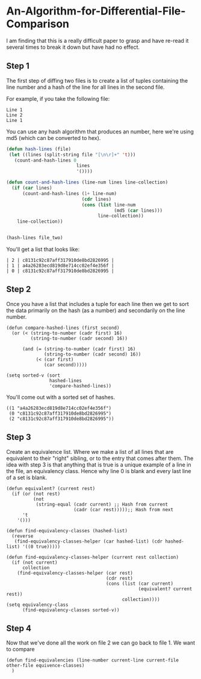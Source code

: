 * An-Algorithm-for-Differential-File-Comparison
:PROPERTIES:
:NOTER_DOCUMENT: /Users/Justin/dev/quiver/pdfs/An-Algorithm-for-Differential-File-Comparison.pdf
:END:
I am finding that this is a really difficult paper to grasp and have re-read it several times to break it down but have had no effect.

** Step 1
:PROPERTIES:
:NOTER_PAGE: (7 . 0.2695570216776626)
:END:
The first step of diffing two files is to create a list of tuples containing the line number and a hash of the line for all lines in the second file.

For example, if you take the following file:
#+NAME: file_two
#+BEGIN_EXAMPLE
Line 1
Line 2
Line 1
#+END_EXAMPLE

You can use any hash algorithm that produces an number, here we're using md5 (which can be converted to hex).
#+NAME: hashed-lines
#+BEGIN_SRC emacs-lisp :var file_two=file_two
  (defun hash-lines (file)
   (let ((lines (split-string file "[\n\r]+" 't)))
     (count-and-hash-lines 0
                            lines
                            '())))

  (defun count-and-hash-lines (line-num lines line-collection)
    (if (car lines)
        (count-and-hash-lines (1+ line-num)
                              (cdr lines)
                              (cons (list line-num
                                          (md5 (car lines)))
                                    line-collection))
      line-collection))


  (hash-lines file_two)
#+END_SRC

You'll get a list that looks like:
#+NAME:  hashed-lines
#+BEGIN_EXAMPLE
| 2 | c8131c92c87aff317910de8bd2826995 |
| 1 | a4a26283ecd819d8e714cc02ef4e356f |
| 0 | c8131c92c87aff317910de8bd2826995 |
#+END_EXAMPLE

** Step 2
:PROPERTIES:
:NOTER_PAGE: (7 . 0.3449575871819039)
:END:
Once you have a list that includes a tuple for each line then we get to sort the data primarily on the hash (as a number) and secondarily on the line number.
#+BEGIN_SRC elisp :var hashed-lines=hashed-lines :results value scalar :session diff
  (defun compare-hashed-lines (first second)
    (or (< (string-to-number (cadr first) 16)
           (string-to-number (cadr second) 16))

        (and (= (string-to-number (cadr first) 16)
                (string-to-number (cadr second) 16))
             (< (car first)
                (car second)))))

  (setq sorted-v (sort
                  hashed-lines
                  'compare-hashed-lines))
#+END_SRC

You'll come out with a sorted set of hashes.
#+NAME: sorted-hashes
#+BEGIN_EXAMPLE
((1 "a4a26283ecd819d8e714cc02ef4e356f")
 (0 "c8131c92c87aff317910de8bd2826995")
 (2 "c8131c92c87aff317910de8bd2826995"))
#+END_EXAMPLE

** Step 3
:PROPERTIES:
:NOTER_PAGE: (7 . 0.37700282752120645)
:END:
Create an equivalence list. Where we make a list of all lines that are equivalent to their "right" sibling, or to the entry that comes after them.
The idea with step 3 is that anything that is true is a unique example of a line in the file, an equivalency class. Hence why line 0 is blank and every last line of a set is blank.
#+NAME: equivalency-classes
#+BEGIN_SRC elisp :var sorted-hashes=sorted-hashes :results value scalar :session diff
  (defun equivalent? (current rest)
    (if (or (not rest)
            (not
             (string-equal (cadr current) ;; Hash from current
                           (cadr (car rest)))));; Hash from next
        't
      '()))

  (defun find-equivalency-classes (hashed-list)
    (reverse
     (find-equivalency-classes-helper (car hashed-list) (cdr hashed-list) '((0 true)))))

  (defun find-equivalency-classes-helper (current rest collection)
    (if (not current)
        collection
      (find-equivalency-classes-helper (car rest)
                                       (cdr rest)
                                       (cons (list (car current)
                                                   (equivalent? current rest))
                                             collection))))
  (setq equivalency-class
        (find-equivalency-classes sorted-v))
#+END_SRC

#+RESULTS:
: ((0 true) (1 t) (0 nil) (2 t))

** Step 4
:PROPERTIES:
:NOTER_PAGE: (7 . 0.5466540999057493)
:END:
Now that we've done all the work on file 2 we can go back to file 1. We want to compare
#+BEGIN_SRC elisp
  (defun find-equivalencies (line-number current-line current-file other-file equivence-classes)
    )
#+END_SRC
